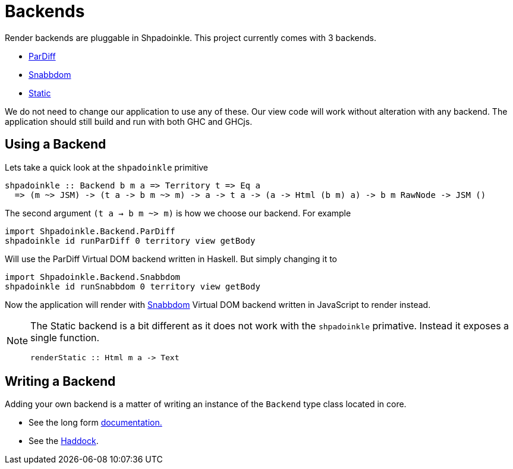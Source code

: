 = Backends

Render backends are pluggable in Shpadoinkle. This project currently comes with 3 backends.

* https://gitlab.com/fresheyeball/Shpadoinkle/-/tree/master/backends/pardiff#shpadoinkle-backend-pardiff[ParDiff]
* https://gitlab.com/fresheyeball/Shpadoinkle/-/tree/master/backends/snabbdom#shpadoinkle-backend-snabbdom[Snabbdom]
* https://gitlab.com/fresheyeball/Shpadoinkle/-/tree/master/backends/static#shpadoinkle-backend-static[Static]

We do not need to change our application to use any of these. Our view code will work without alteration with any backend. The application should still build and run with both GHC and GHCjs.

== Using a Backend

Lets take a quick look at the `shpadoinkle` primitive

[source,haskell]
----
shpadoinkle :: Backend b m a => Territory t => Eq a
  => (m ~> JSM) -> (t a -> b m ~> m) -> a -> t a -> (a -> Html (b m) a) -> b m RawNode -> JSM ()
----

The second argument `(t a -> b m ~> m)` is how we choose our backend. For example

[source,haskell]
----
import Shpadoinkle.Backend.ParDiff
shpadoinkle id runParDiff 0 territory view getBody
----

Will use the ParDiff Virtual DOM backend written in Haskell. But simply changing it to

[source,haskell]
----
import Shpadoinkle.Backend.Snabbdom
shpadoinkle id runSnabbdom 0 territory view getBody
----

Now the application will render with https://github.com/snabbdom/snabbdom[Snabbdom] Virtual DOM backend written in JavaScript to render instead.

[NOTE]
====
The Static backend is a bit different as it does not work with the `shpadoinkle` primative. Instead it exposes a single function.

[source,haskell]
----
renderStatic :: Html m a -> Text
----
====

== Writing a Backend

Adding your own backend is a matter of writing an instance of the `Backend` type class located in core.

* See the long form xref:project-structure/core.adoc#_backend_class[documentation.]
* See the https://hackage.haskell.org/package/Shpadoinkle/docs/Shpadoinkle.html#t:Backend[Haddock].
